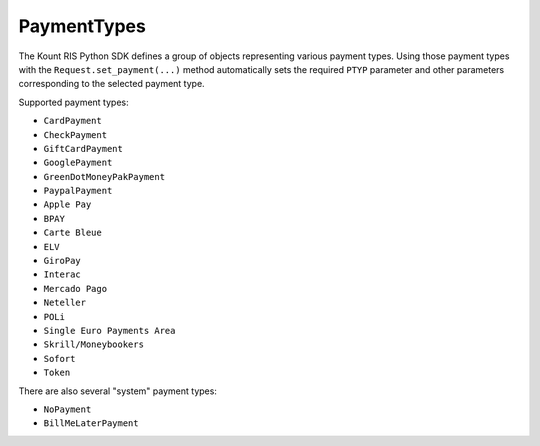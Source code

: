 PaymentTypes
==============================

The Kount RIS Python SDK defines a group of objects representing various
payment types. Using those payment types with the
``Request.set_payment(...)`` method automatically sets the required
``PTYP`` parameter and other parameters corresponding to the selected
payment type.

Supported payment types: 

* ``CardPayment`` 

* ``CheckPayment`` 

* ``GiftCardPayment`` 

* ``GooglePayment`` 

* ``GreenDotMoneyPakPayment``

* ``PaypalPayment``

* ``Apple Pay``

* ``BPAY``

* ``Carte Bleue``

* ``ELV``

* ``GiroPay``

* ``Interac``

* ``Mercado Pago``

* ``Neteller``

* ``POLi``

* ``Single Euro Payments Area``

* ``Skrill/Moneybookers``

* ``Sofort``

* ``Token``

There are also several "system" payment types: 

* ``NoPayment`` 

* ``BillMeLaterPayment``
